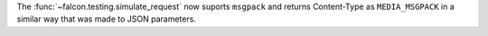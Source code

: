 The :func:`~falcon.testing.simulate_request` now suports ``msgpack``
and returns Content-Type as ``MEDIA_MSGPACK`` in a similar way that
was made to JSON parameters.